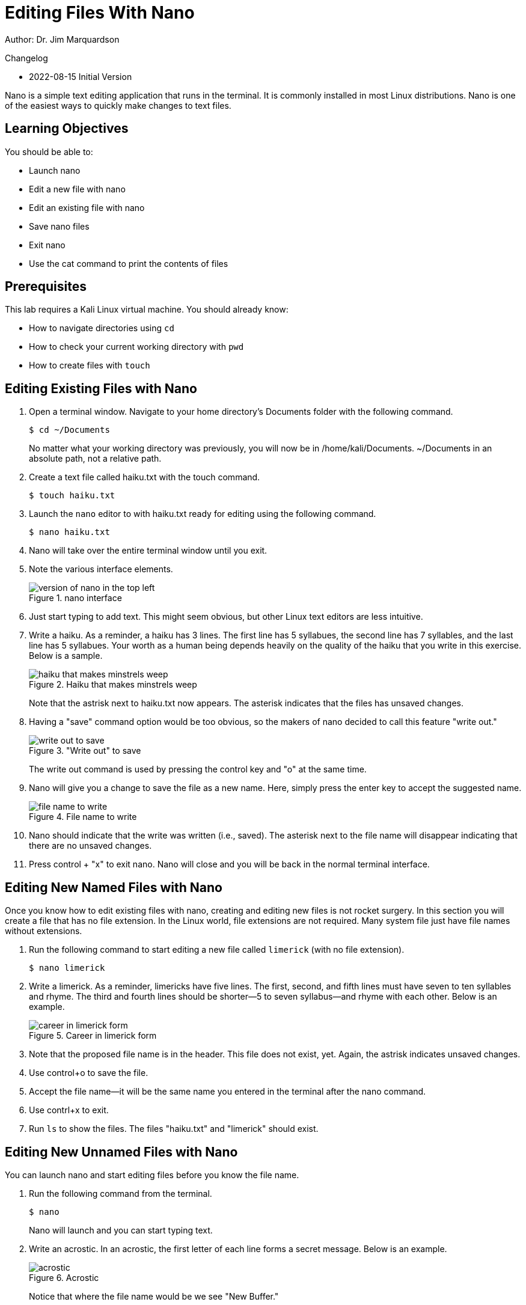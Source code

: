 = Editing Files With Nano

Author: Dr. Jim Marquardson

Changelog

* 2022-08-15 Initial Version

Nano is a simple text editing application that runs in the terminal. It is commonly installed in most Linux distributions. Nano is one of the easiest ways to quickly make changes to text files.

== Learning Objectives

You should be able to:

* Launch nano
* Edit a new file with nano
* Edit an existing file with nano
* Save nano files
* Exit nano
* Use the cat command to print the contents of files

== Prerequisites

This lab requires a Kali Linux virtual machine. You should already know:

* How to navigate directories using `cd`
* How to check your current working directory with `pwd`
* How to create files with `touch`

== Editing Existing Files with Nano

. Open a terminal window. Navigate to your home directory's Documents folder with the following command.
+
----
$ cd ~/Documents
----
+
No matter what your working directory was previously, you will now be in /home/kali/Documents. ~/Documents in an absolute path, not a relative path.
. Create a text file called haiku.txt with the touch command.
+
----
$ touch haiku.txt
----
. Launch the `nano` editor to with haiku.txt ready for editing using the following command.
+
----
$ nano haiku.txt
----
. Nano will take over the entire terminal window until you exit.
. Note the various interface elements.
+
.nano interface
image::nano-interface.png[version of nano in the top left, name of the file in the top middle, size of the file is in the bottom middle, and commands are in the very bottom]
. Just start typing to add text. This might seem obvious, but other Linux text editors are less intuitive.
. Write a haiku. As a reminder, a haiku has 3 lines. The first line has 5 syllabues, the second line has 7 syllables, and the last line has 5 syllabues. Your worth as a human being depends heavily on the quality of the haiku that you write in this exercise. Below is a sample.
+
.Haiku that makes minstrels weep
image::haiku.png[haiku that makes minstrels weep]
+
Note that the astrisk next to haiku.txt now appears. The asterisk indicates that the files has unsaved changes.
. Having a "save" command option would be too obvious, so the makers of nano decided to call this feature "write out."
+
."Write out" to save
image::write-out.png[write out to save]
+
The write out command is used by pressing the control key and "o" at the same time.
. Nano will give you a change to save the file as a new name. Here, simply press the enter key to accept the suggested name.
+
.File name to write
image::file-name-to-write.png[file name to write]
. Nano should indicate that the write was written (i.e., saved). The asterisk next to the file name will disappear indicating that there are no unsaved changes.
. Press control + "x" to exit nano. Nano will close and you will be back in the normal terminal interface.

== Editing New Named Files with Nano

Once you know how to edit existing files with nano, creating and editing new files is not rocket surgery. In this section you will create a file that has no file extension. In the Linux world, file extensions are not required. Many system file just have file names without extensions.

. Run the following command to start editing a new file called `limerick` (with no file extension).
+
----
$ nano limerick
----
. Write a limerick. As a reminder, limericks have five lines. The first, second, and fifth lines must have seven to ten syllables and rhyme. The third and fourth lines should be shorter--5 to seven syllabus--and rhyme with each other. Below is an example.
+
.Career in limerick form
image::limerick.png[career in limerick form]
. Note that the proposed file name is in the header. This file does not exist, yet. Again, the astrisk indicates unsaved changes.
. Use control+o to save the file.
. Accept the file name--it will be the same name you entered in the terminal after the nano command.
. Use contrl+x to exit.
. Run `ls` to show the files. The files "haiku.txt" and "limerick" should exist.


== Editing New Unnamed Files with Nano

You can launch nano and start editing files before you know the file name.

. Run the following command from the terminal.
+
----
$ nano
----
+
Nano will launch and you can start typing text.
. Write an acrostic. In an acrostic, the first letter of each line forms a secret message. Below is an example.
+
.Acrostic
image::acrostic.png[acrostic]
+
Notice that where the file name would be we see "New Buffer."
. Press control+o to save the file. Name the file acrostic.txt. Notice that once saved, "New Buffer" will be replaced with "acrostic.txt."
. Press control+x to exit.

== Use Cat to Print File Contents

The `cat` command can be used to display file contents in the terminal.

. Run the following commands to display the poems.
+
----
$ cat haiku.txt
----
+
.Haiku printed with cat
image::cat-haiku.png[haiku printed with cat]
. Run the following command to print the limerick.
+
----
$ cat limerick
----
+
.Limerick printed with cat
image::cat-limerick.png[limerick printed with cat]

Notice that `cat` does not care about the file extension.

== Practice

. Create a new file for a poem.
. Add text to the file with `nano`.
. Save the file and exit `nano`.
. Display the contents of the file with the `cat` command.
. Create a new directory called "poems."
. Move all of your poems into the poems directory.
. List the files in the poems directory.

== Reflection

* How does nano compare to other text editors you have used.
* In what ways are plain text files better or worse than Word documents?
* How much better would Bill Shakespear's work have been if he had access to nano?
